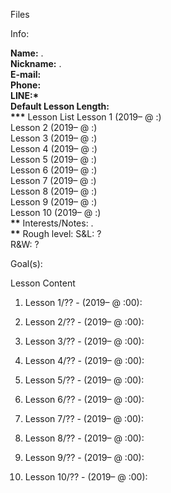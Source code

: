 # name: New student template
# key: ¬¬newstudent
# --
**** Files
**** Info:
  *Name:* .\\
  *Nickname:* .\\
  *E-mail:* \\
  *Phone:* \\
  *LINE:*\\
  *Default Lesson Length:* \\
**** Lesson List
  Lesson 1 (2019--  @ :)\\
  Lesson 2 (2019--  @ :)\\
  Lesson 3 (2019--  @ :)\\
  Lesson 4 (2019--  @ :)\\
  Lesson 5 (2019--  @ :)\\
  Lesson 6 (2019--  @ :)\\
  Lesson 7 (2019--  @ :)\\
  Lesson 8 (2019--  @ :)\\
  Lesson 9 (2019--  @ :)\\
  Lesson 10 (2019-- @ :)\\
**** Interests/Notes:
     .\\
**** Rough level:
  S&L: ?\\
  R&W: ?
**** Goal(s):
**** Lesson Content
***** Lesson 1/?? - (2019-- @ :00):
***** Lesson 2/?? - (2019-- @ :00):
***** Lesson 3/?? - (2019-- @ :00):
***** Lesson 4/?? - (2019-- @ :00):
***** Lesson 5/?? - (2019-- @ :00):
***** Lesson 6/?? - (2019-- @ :00):
***** Lesson 7/?? - (2019-- @ :00):
***** Lesson 8/?? - (2019-- @ :00):
***** Lesson 9/?? - (2019-- @ :00):
***** Lesson 10/?? - (2019-- @ :00):
